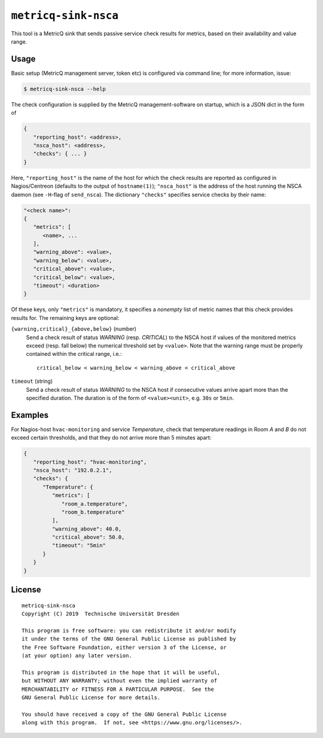 ``metricq-sink-nsca``
=====================

This tool is a MetricQ sink that sends passive service check results for
metrics, based on their availability and value range.

Usage
-----

Basic setup (MetricQ management server, token etc) is configured via command
line; for more information, issue:

.. code-block:: shell

   $ metricq-sink-nsca --help

The check configuration is supplied by the MetricQ management-software on
startup, which is a JSON dict in the form of

.. code-block:: json

   {
      "reporting_host": <address>,
      "nsca_host": <address>,
      "checks": { ... }
   }

Here, ``"reporting_host"`` is the name of the host for which the check results
are reported as configured in Nagios/Centreon (defaults to the output of
``hostname(1)``);  ``"nsca_host"`` is the address of the host running the NSCA
daemon (see ``-H``-flag of ``send_nsca``).  The dictionary ``"checks"``
specifies service checks by their name:

.. code-block:: json

   "<check name>":
   {
      "metrics": [
         <name>, ...
      ],
      "warning_above": <value>,
      "warning_below": <value>,
      "critical_above": <value>,
      "critical_below": <value>,
      "timeout": <duration>
   }

Of these keys, only ``"metrics"`` is mandatory, it specifies a *nonempty* list
of metric names that this check provides results for.  The remaining keys are
optional:

``{warning,critical}_{above,below}`` (number)
   Send a check result of status *WARNING* (resp. *CRITICAL*) to the NSCA host
   if values of the monitored metrics exceed (resp. fall below) the numerical
   threshold set by ``<value>``.  Note that the warning range must be properly
   contained within the critical range, i.e.::

      critical_below < warning_below < warning_above < critical_above

``timeout`` (string)
   Send a check result of status *WARNING* to the NSCA host if consecutive
   values arrive apart more than the specified duration.  The duration is
   of the form of  ``<value><unit>``, e.g. ``30s`` or ``5min``.


Examples
--------

For Nagios-host ``hvac-monitoring`` and service *Temperature*, check that
temperature readings in Room *A* and *B* do not exceed certain thresholds, and
that they do not arrive more than 5 minutes apart:

.. code-block:: json

   {
      "reporting_host": "hvac-monitoring",
      "nsca_host": "192.0.2.1",
      "checks": {
         "Temperature": {
            "metrics": [
               "room_a.temperature",
               "room_b.temperature"
            ],
            "warning_above": 40.0,
            "critical_above": 50.0,
            "timeout": "5min"
         }
      }
   }

License
-------

::

  metricq-sink-nsca
  Copyright (C) 2019  Technische Universität Dresden

  This program is free software: you can redistribute it and/or modify
  it under the terms of the GNU General Public License as published by
  the Free Software Foundation, either version 3 of the License, or
  (at your option) any later version.

  This program is distributed in the hope that it will be useful,
  but WITHOUT ANY WARRANTY; without even the implied warranty of
  MERCHANTABILITY or FITNESS FOR A PARTICULAR PURPOSE.  See the
  GNU General Public License for more details.

  You should have received a copy of the GNU General Public License
  along with this program.  If not, see <https://www.gnu.org/licenses/>.
